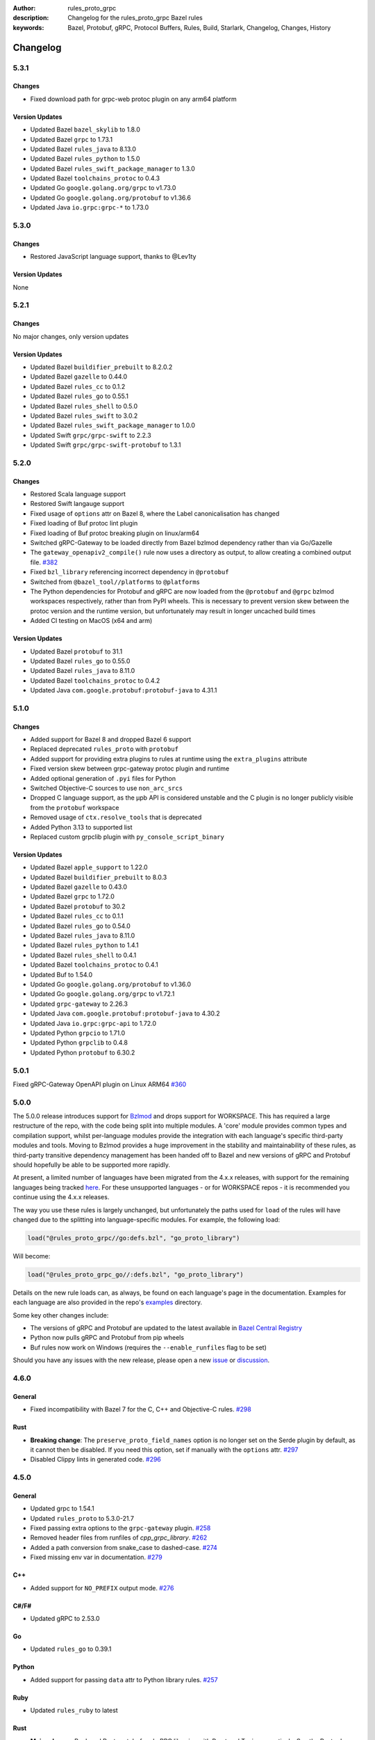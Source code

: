 :author: rules_proto_grpc
:description: Changelog for the rules_proto_grpc Bazel rules
:keywords: Bazel, Protobuf, gRPC, Protocol Buffers, Rules, Build, Starlark, Changelog, Changes, History


Changelog
=========

5.3.1
-----

Changes
*******

- Fixed download path for grpc-web protoc plugin on any arm64 platform


Version Updates
***************

- Updated Bazel ``bazel_skylib`` to 1.8.0
- Updated Bazel ``grpc`` to 1.73.1
- Updated Bazel ``rules_java`` to 8.13.0
- Updated Bazel ``rules_python`` to 1.5.0
- Updated Bazel ``rules_swift_package_manager`` to 1.3.0
- Updated Bazel ``toolchains_protoc`` to 0.4.3
- Updated Go ``google.golang.org/grpc`` to v1.73.0
- Updated Go ``google.golang.org/protobuf`` to v1.36.6
- Updated Java ``io.grpc:grpc-*`` to 1.73.0


5.3.0
-----

Changes
*******

- Restored JavaScript language support, thanks to @Lev1ty


Version Updates
***************

None


5.2.1
-----

Changes
*******

No major changes, only version updates


Version Updates
***************

- Updated Bazel ``buildifier_prebuilt`` to 8.2.0.2
- Updated Bazel ``gazelle`` to 0.44.0
- Updated Bazel ``rules_cc`` to 0.1.2
- Updated Bazel ``rules_go`` to 0.55.1
- Updated Bazel ``rules_shell`` to 0.5.0
- Updated Bazel ``rules_swift`` to 3.0.2
- Updated Bazel ``rules_swift_package_manager`` to 1.0.0
- Updated Swift ``grpc/grpc-swift`` to 2.2.3
- Updated Swift ``grpc/grpc-swift-protobuf`` to 1.3.1


5.2.0
-----

Changes
*******

- Restored Scala language support
- Restored Swift langauge support
- Fixed usage of ``options`` attr on Bazel 8, where the Label canonicalisation has changed
- Fixed loading of Buf protoc lint plugin
- Fixed loading of Buf protoc breaking plugin on linux/arm64
- Switched gRPC-Gateway to be loaded directly from Bazel bzlmod dependency rather than via
  Go/Gazelle
- The ``gateway_openapiv2_compile()`` rule now uses a directory as output, to allow creating a
  combined output file. `#382 <https://github.com/rules-proto-grpc/rules_proto_grpc/issues/382>`__
- Fixed ``bzl_library`` referencing incorrect dependency in ``@protobuf``
- Switched from ``@bazel_tool//platforms`` to ``@platforms``
- The Python dependencies for Protobuf and gRPC are now loaded from the ``@protobuf`` and ``@grpc``
  bzlmod workspaces respectively, rather than from PyPI wheels. This is necessary to prevent version
  skew between the protoc version and the runtime version, but unfortunately may result in longer
  uncached build times
- Added CI testing on MacOS (x64 and arm)


Version Updates
***************

- Updated Bazel ``protobuf`` to 31.1
- Updated Bazel ``rules_go`` to 0.55.0
- Updated Bazel ``rules_java`` to 8.11.0
- Updated Bazel ``toolchains_protoc`` to 0.4.2
- Updated Java ``com.google.protobuf:protobuf-java`` to 4.31.1


5.1.0
-----

Changes
*******

- Added support for Bazel 8 and dropped Bazel 6 support
- Replaced deprecated ``rules_proto`` with ``protobuf``
- Added support for providing extra plugins to rules at runtime using the ``extra_plugins``
  attribute
- Fixed version skew between grpc-gateway protoc plugin and runtime
- Added optional generation of ``.pyi`` files for Python
- Switched Objective-C sources to use ``non_arc_srcs``
- Dropped C language support, as the μpb API is considered unstable and the C plugin is no longer
  publicly visible from the ``protobuf`` workspace
- Removed usage of ``ctx.resolve_tools`` that is deprecated
- Added Python 3.13 to supported list
- Replaced custom grpclib plugin with ``py_console_script_binary``


Version Updates
***************

- Updated Bazel ``apple_support`` to 1.22.0
- Updated Bazel ``buildifier_prebuilt`` to 8.0.3
- Updated Bazel ``gazelle`` to 0.43.0
- Updated Bazel ``grpc`` to 1.72.0
- Updated Bazel ``protobuf`` to 30.2
- Updated Bazel ``rules_cc`` to 0.1.1
- Updated Bazel ``rules_go`` to 0.54.0
- Updated Bazel ``rules_java`` to 8.11.0
- Updated Bazel ``rules_python`` to 1.4.1
- Updated Bazel ``rules_shell`` to 0.4.1
- Updated Bazel ``toolchains_protoc`` to 0.4.1
- Updated Buf to 1.54.0
- Updated Go ``google.golang.org/protobuf`` to v1.36.0
- Updated Go ``google.golang.org/grpc`` to v1.72.1
- Updated ``grpc-gateway`` to 2.26.3
- Updated Java ``com.google.protobuf:protobuf-java`` to 4.30.2
- Updated Java ``io.grpc:grpc-api`` to 1.72.0
- Updated Python ``grpcio`` to 1.71.0
- Updated Python ``grpclib`` to 0.4.8
- Updated Python ``protobuf`` to 6.30.2


5.0.1
-----

Fixed gRPC-Gateway OpenAPI plugin on Linux ARM64
`#360 <https://github.com/rules-proto-grpc/rules_proto_grpc/pull/360>`__


5.0.0
-----

The 5.0.0 release introduces support for `Bzlmod <https://bazel.build/external/overview>`__ and
drops support for WORKSPACE. This has required a large restructure of the repo, with the code being
split into multiple modules. A 'core' module provides common types and compilation support, whilst
per-language modules provide the integration with each language's specific third-party modules and
tools. Moving to Bzlmod provides a huge improvement in the stability and maintainability of these
rules, as third-party transitive dependency management has been handed off to Bazel and new versions
of gRPC and Protobuf should hopefully be able to be supported more rapidly.

At present, a limited number of languages have been migrated from the 4.x.x releases, with support
for the remaining languages being tracked
`here <https://github.com/rules-proto-grpc/rules_proto_grpc/issues/299>`__. For these unsupported
languages - or for WORKSPACE repos - it is recommended you continue using the 4.x.x releases.

The way you use these rules is largely unchanged, but unfortunately the paths used for ``load`` of
the rules will have changed due to the splitting into language-specific modules. For example, the
following load:

.. code-block:: python

   load("@rules_proto_grpc//go:defs.bzl", "go_proto_library")

Will become:

.. code-block:: python

   load("@rules_proto_grpc_go//:defs.bzl", "go_proto_library")

Details on the new rule loads can, as always, be found on each language's page in the documentation.
Examples for each language are also provided in the repo's
`examples <https://github.com/rules-proto-grpc/rules_proto_grpc/tree/master/examples>`__ directory.

Some key other changes include:

- The versions of gRPC and Protobuf are updated to the latest available in
  `Bazel Central Registry <https://github.com/bazelbuild/bazel-central-registry>`__
- Python now pulls gRPC and Protobuf from pip wheels
- Buf rules now work on Windows (requires the ``--enable_runfiles`` flag to be set)

Should you have any issues
with the new release, please open a new
`issue <https://github.com/rules-proto-grpc/rules_proto_grpc/issues/new>`__ or
`discussion <https://github.com/rules-proto-grpc/rules_proto_grpc/discussions/new>`__.


4.6.0
-----

General
*******

- Fixed incompatibility with Bazel 7 for the C, C++ and Objective-C rules.
  `#298 <https://github.com/rules-proto-grpc/rules_proto_grpc/pull/298>`__

Rust
****

- **Breaking change**: The ``preserve_proto_field_names`` option is no longer set on the Serde
  plugin by default, as it cannot then be disabled. If you need this option, set if manually with
  the ``options`` attr.
  `#297 <https://github.com/rules-proto-grpc/rules_proto_grpc/pull/297>`__
- Disabled Clippy lints in generated code.
  `#296 <https://github.com/rules-proto-grpc/rules_proto_grpc/pull/296>`__


4.5.0
-----

General
*******

- Updated grpc to 1.54.1
- Updated ``rules_proto`` to 5.3.0-21.7
- Fixed passing extra options to the ``grpc-gateway`` plugin.
  `#258 <https://github.com/rules-proto-grpc/rules_proto_grpc/pull/258>`__
- Removed header files from runfiles of `cpp_grpc_library`.
  `#262 <https://github.com/rules-proto-grpc/rules_proto_grpc/pull/262>`__
- Added a path conversion from snake_case to dashed-case.
  `#274 <https://github.com/rules-proto-grpc/rules_proto_grpc/pull/274>`__
- Fixed missing env var in documentation.
  `#279 <https://github.com/rules-proto-grpc/rules_proto_grpc/pull/279>`__

C++
***

- Added support for ``NO_PREFIX`` output mode.
  `#276 <https://github.com/rules-proto-grpc/rules_proto_grpc/pull/276>`__

C#/F#
*****

- Updated gRPC to 2.53.0

Go
**

- Updated ``rules_go`` to 0.39.1

Python
******

- Added support for passing ``data`` attr to Python library rules.
  `#257 <https://github.com/rules-proto-grpc/rules_proto_grpc/issues/257>`__

Ruby
****

- Updated ``rules_ruby`` to latest

Rust
****

- **Major change**: Replaced Rust protobuf and gRPC libraries with Prost and Tonic respectively. See
  the Rust rules documentation for examples of how this change can be adopted.
  `#265 <https://github.com/rules-proto-grpc/rules_proto_grpc/issues/265>`__


4.4.0
-----

General
*******

- Increased minimum supported Bazel version from 5.0.0 to 5.3.0.
  `#230 <https://github.com/rules-proto-grpc/rules_proto_grpc/issues/230>`__
- Added support for param file for excess arguments, which allows for longer commands lines without
  failure
- Fixed Windows incompatibility due to test workspace containing quote character in path
- The `proto_compile` function is now exported in the public `defs.bzl` for use in external rules
- Added static release assets generation, which will change the format of the download URL to use in
  your WORKSPACE. See the sample installation docs for the new URL

Go
**

- Updated ``github.com/envoyproxy/protoc-gen-validate`` to 1.0.0

grpc-gateway
************

- **WORKSPACE update needed**: Renamed ``grpc-gateway`` repository name from
  ``grpc_ecosystem_grpc_gateway`` to ``com_github_grpc_ecosystem_grpc_gateway_v2``, to match the
  naming used by Gazelle. You may need to update your WORKSPACE file to use the new name

Objective-C
***********

- Fixed expected naming of output files for proto files containing numbers in file name.
  `#253 <https://github.com/rules-proto-grpc/rules_proto_grpc/pull/253>`__


4.3.0
-----

General
*******

- Updated protobuf to 21.10
- Updated grpc to 1.51.0
- Updated ``rules_proto`` to 5.3.0-21.5
- Updated ``bazel_skylib`` to 1.3.0
- Added support for paths to proto files that contain spaces or other special characters
- Added forwarding of all standard Bazel rule attributes for library macros
- Added support for providing plugin-specific environment variables

Buf
***

- Updated Buf plugins to v1.9.0

C
*

- **WORKSPACE update needed**: The upb version is now sourced from gRPC dependencies to prevent
  version skew in mixed C and C++ workspaces. See the example workspaces for the new template

C#/F#
*****

- Updated gRPC to 2.50.0

Go
**

- Updated ``google.golang.org/protobuf`` to 1.28.1
- Updated ``rules_go`` to 0.36.0
- Updated ``github.com/envoyproxy/protoc-gen-validate`` to 0.9.0

grpc-gateway
************

- Updated ``grpc-gateway`` to 2.14.0

gRPC-Web
********

- Added support for M1 builds of grpc-web
- Updated ``grpc-web`` to 1.4.2

Java
****

- Updated ``rules_jvm_external`` to 4.5

JavaScript
**********

- Updated ``google-protobuf`` to 3.21.2
- Updated ``@grpc/grpc-js`` to 1.7.3
- Updated ``rules_nodejs`` to 5.7.1

Python
******

- Updated ``rules_python`` to 0.15.0
- Updated ``grpclib`` to 0.4.3
- **WORKSPACE update needed**: The Python dependencies have moved from ``pip_install`` to
  ``pip_parse``, as advised by ``rules_python`` authors. See the example workspaces for the new
  template, which is only necessary if you are using grpclib
- Removed subpar dependency

Ruby
****

- Updated ``google-protobuf`` to 3.21.9
- Updated ``grpc`` to 1.50.0

Rust
****

- Updated ``rules_rust`` to 0.14.0

Scala
*****

- Update ScalaPB to 0.11.12
- Updated ``rules_scala`` to latest

Swift
*****

- Updated ``rules_swift`` to 1.4.0


4.2.0
-----

General
*******

- Updated protobuf to 21.5
- Updated grpc to 1.48.0
- Updated zlib to 1.2.12
- Switched default ``use_built_in_shell_environment`` to ``True`` .
  `#182 <https://github.com/rules-proto-grpc/rules_proto_grpc/pull/182>`__
- Bumped minimum Bazel version to 5.0.0
- Updated ``bazel_skylib`` to 1.2.1
- Added section to the documentation on overriding dependencies
- Fixed compilation failure when using a mix of plugins that output directories and files

Buf
***

- Updated Buf plugins to v1.7.0
- Added support for M1/arm64

C++
***

- **WORKSPACE update needed**: You now need to load ``grpc_extra_deps`` in your WORKSPACE file. See
  the example workspaces for the new template

C#/F#
*****

- **Breaking change**: The C# and F# rules have switched from using the deprecated ``Grpc.Core`` to
  the new ``Grpc.Net.Client`` and ``Grpc.AspNetCore``
- Updated gRPC to 2.47.0
- Updated ``rules_dotnet`` to latest
- Updated ``FSharp.Core`` to 6.0.5
- Updated ``Protobuf.FSharp`` to 0.2.0
- Updated ``grpc-fsharp`` to 0.2.0

Docs
****

- Updated ``protoc-gen-doc`` to 1.5.1

Go
**

- Updated ``rules_go`` to 0.34.0
- Updated ``gazelle`` to 0.26.0
- Updated ``protoc-gen-validate`` to 0.6.7

grpc-gateway
************

- Updated ``grpc-gateway`` to 2.11.3

gRPC-Web
********

- Updated ``grpc-web`` to 1.3.1

JavaScript
**********

- Updated ``rules_nodejs`` to 5.5.2
- Moved to ``protocolbuffers/protobuf-javascript``
- Updated ``@grpc/grpc-js`` to 1.6.7
- **WORKSPACE update needed**: The ``build_bazel_rules_nodejs_dependencies`` rule needs to be added
  to your WORKSPACE
- TypeScript support is currently somewhat broken, see `here <https://github.com/rules-proto-grpc/rules_proto_grpc/issues/194>`__.
  This is not a change from 4.1.0

Objective-C
***********

- Fixed expected naming of output files for proto files containing dash in file name.
  `#177 <https://github.com/rules-proto-grpc/rules_proto_grpc/pull/177>`__
- **WORKSPACE update needed**: You now need to load ``grpc_extra_deps`` in your WORKSPACE file. See
  the example workspaces for the new template

Python
******

- Updated ``rules_python`` to 0.10.2
- **WORKSPACE update needed**: You now need to load ``grpc_extra_deps`` in your WORKSPACE file. See
  the example workspaces for the new template

Rust
****

- Updated ``rules_rust`` to 0.9.0

Scala
*****

- Updated ``rules_scala`` to latest
- Updated ``ScalaPB`` to 0.11.10

Swift
*****

- Updated ``rules_swift`` to 1.1.0


4.1.1
-----

Python
******

- Ensured Python dependencies are correctly updated


4.1.0
-----

The 4.1.0 is mostly an incremental update of dependencies. However, users of the Go and grpc-gateway
rules should see the note below about a change in WORKSPACE order required to avoid resolving very
old versions of dependencies via Gazelle.

General
*******

- Updated protobuf to 3.19.1
- Updated grpc to 1.42.0

C#/F#
*****

- Updated gRPC to 2.42.0
- Updated ``rules_dotnet`` to latest

Go
**

- Updated ``rules_go`` to 0.29.0
- Updated ``gazelle`` to 0.24.0. Note that Gazelle has added multiple dependencies in 0.24.0 that
  conflict with our dependencies and are at quite old versions. If you get an error about
  ``SupportPackageIsVersion7``, you must swap the order you run ``gazelle_dependencies()`` in your
  WORKSPACE to be after ``rules_proto_grpc_go_repos``. See
  `this issue <https://github.com/rules-proto-grpc/rules_proto_grpc/issues/160>`__ for further
  details
- Updated ``com_github_envoyproxy_protoc_gen_validate`` to 0.6.2

grpc-gateway
************

- See above note about Gazelle

gRPC-Web
********

- Updated ``grpc-web`` to 1.3.0

JavaScript
**********

- Updated ``rules_nodejs`` to 4.4.6
- Updated ``@grpc/grpc-js`` to 1.4.4

Python
******

- Updated ``rules_python`` to 0.5.0

Ruby
****

- Updated ``rules_ruby`` to 0.6.0

Rust
****

- Updated ``rules_rust`` to latest. Note that new ``rules_rust`` commits have moved their
  rules definitions from ``/rust/rust.bzl`` to ``/rust/defs.bzl``, which is now required to be
  followed by these rules. No backwards compatibility is possible here as the original path has been
  removed

Scala
*****

- Updated ``rules_scala`` to latest
- Updated ``ScalaPB`` to 0.11.6

Swift
*****

- Updated ``rules_swift`` to 0.24.0
- Updated ``grpc-swift`` to 1.6.0


4.0.1
-----

General
*******

- Fixed plugin label specific values in ``options`` attr being ignored


4.0.0
-----

The 4.0.0 release brings a number of key improvements to tidy up rules_proto_grpc, along with
updates to all of the main dependencies. For most users, 4.0.0 will be a drop-in replacement to
the 3.x.x releases and the updates for each language are shown below. Should you have any issues
with the new release, please open a new
`issue <https://github.com/rules-proto-grpc/rules_proto_grpc/issues/new>`__ or
`discussion <https://github.com/rules-proto-grpc/rules_proto_grpc/discussions/new>`__.

The following changes are considered 'breaking', requiring the step to the 4.x.x release cycle:

- The transitive aspect-based compilation mode using the ``deps`` attribute is now completely
  removed. This mode was deprecated in 3.0.0 and all use of the transitive mode will have shown a
  warning. If all of your uses of rules_proto_grpc use the ``protos`` attribute, 4.0.0 will be no
  different from 3.x.x. See
  `here <https://rules-proto-grpc.com/en/latest/transitivity.html>`__ for further details.
  If you have written your own rules for a custom plugin, please see the updated and simplified rule
  template at :ref:`sec_custom_plugins`.

- The ``//nodejs`` aliases for the ``//js`` rules have been removed. Again, these were deprecated in
  the 3.x.x cycle and printed a warning when used. If you are still using these aliases, you can
  simply change your imports to use the ``//js`` prefixed rules.

- The Rust rules have switched gRPC implementation to `grpc <https://crates.io/crates/grpc>`__.
  In 3.x.x, we used `grpc-rs`/`grpcio`, which wraps the C/C++ implementation of gRPC directly.
  However, the wrapping process was extremely error prone, with updates of either Rust rules or gRPC
  causing linker failures and significant maintenance burden. Should you still need `grpcio` crate
  support, the 3.1.1 release continues to work but may have issues with newer gRPC versions. The
  replacement `grpc` crate is self-described as 'not suitable for production use' but is more
  readily supportable by these rules in the short term. In the longer term, support for
  `prost <https://github.com/tokio-rs/prost>`__ and `tonic <https://github.com/hyperium/tonic>`__
  is also on the roadmap, but is
  `waiting for protoc plugins <https://github.com/rules-proto-grpc/rules_proto_grpc/issues/143>`__
  to be available.

- When using JavaScript library rules, the require path for generated files no longer includes the
  ``<target_name>_pb`` path segment by default. For the previous behaviour, set
  ``legacy_path = True`` on the library.
  `#107 <https://github.com/rules-proto-grpc/rules_proto_grpc/pull/107>`__

General
*******

- Updated protobuf to 3.18.0
- Updated grpc to 1.40.0
- Updated ``rules_proto`` to 4.0.0
- Documentation has moved to `rules-proto-grpc.com <https://rules-proto-grpc.com>`__. Existing links
  to the old location will continue to work
- Transitive aspect-based compilation has been removed
- The ``output_files`` attribute of ``ProtoCompileInfo`` has changed from a dict of depsets to a
  single depset. This is generally an internal implementation detail, so is unlikely to affect any
  rule users.

C
*

- Updated ``upb`` to latest

C#/F#
*****

- Added F# support. `#127 <https://github.com/rules-proto-grpc/rules_proto_grpc/pull/127>`__
- Updated gRPC to 2.40.0

D
*

- Updated ``rules_d`` to latest

Doc
***

- Updated ``protoc-gen-doc`` to 1.5.0
- Added ``doc_template_compile`` to generate output using a custom Go template file.

Go
**

- Updated ``rules_go`` to v0.28.0
- Added validator rules using
  `protoc-gen-validate <https://github.com/envoyproxy/protoc-gen-validate>`__.
  `#16 <https://github.com/rules-proto-grpc/rules_proto_grpc/pull/16>`__

grpc-gateway
************

- Updated ``grpc-gateway`` to 2.6.0

Java
****

- Updated ``grpc-java`` to 1.40.1

JavaScript
**********

- **Breaking change**: The require path for generated files no longer includes the
  ``<target_name>_pb`` path segment by default. For the previous behaviour, set
  ``legacy_path = True`` on the library.
  `#107 <https://github.com/rules-proto-grpc/rules_proto_grpc/pull/107>`__
- Added ``package_name`` attribute to library rules, which allows customising the package name of
  the generated library. By default if unspecified, the target name will continue to be used as
  in previous versions.
- Updated ``rules_nodejs`` to 4.2.0
- Updated ``@grpc/grpc-js`` to 1.3.7
- Updated ``grpc-tools`` to 1.11.2
- Updated ``ts-protoc-gen`` to 0.15.0

Python
******

- Updated ``rules_python`` to 0.4.0
- Updated ``six`` to 1.16.0

Ruby
****

- Updated ``rules_ruby`` to 0.5.2
- **WORKSPACE update needed**: The ``ruby_bundle`` call in your workspace needs an extra ``include``
  attribute for grpc to work as expected. Please see the Ruby examples

Rust
****

- Updated ``rules_rust`` to latest
- **Breaking change**: Replaced ``grpcio`` with ``grpc``. Please see above description for
  full details on why ``grpcio`` is no longer supportable and the long term aim to support prost and
  tonic
- Updated ``protobuf`` and ``protobuf-codegen`` to 2.25.1

Scala
*****

- Updated ``rules_scala`` to latest
- Updated ``ScalaPB`` to 0.11.5
- **WORKSPACE update needed**: Dependencies are now fetched with ``maven_install``. You will need to
  update your WORKSPACE to match the current example.

Swift
*****

- Updated ``rules_swift`` to 0.23.0
- Updated ``grpc-swift`` to 1.4.1
- Updated ``swift-log`` to 1.4.2
- Updated ``swift-nio`` to 2.32.3
- Updated ``swift-nio-extra`` to 1.10.2
- Updated ``swift-nio-http2`` to 1.18.3
- Updated ``swift-nio-ssl`` to 2.15.1
- Updated ``swift-nio-transport-services`` to 1.11.3

TypeScript
**********

- The default mode for TypeScript gRPC compilation has changed to ``grpc-js``. This means imports
  should now use ``@grpc/grpc-js`` instead of ``grpc``
  `#134 <https://github.com/rules-proto-grpc/rules_proto_grpc/pull/134>`__


3.1.1
-----

Improved documentation is now available at https://rules-proto-grpc.aliddell.com


3.1.0
-----

This update mostly brings fixes to the JavaScript rules, along with new rules for generating
Markdown, JSON, HTML or DocBook documentation from .proto files using
`protoc-gen-doc <https://github.com/pseudomuto/protoc-gen-doc>`__. Additionally, new
``buf_proto_lint`` and ``buf_proto_breaking`` rules have been added to support linting .proto files
and checking for breaking changes using `Buf <https://buf.build>`__.

General
*******

- Updated protobuf to 3.15.3

Buf
***

- Added linting and breaking change detection rules using `Buf <https://buf.build>`__

Doc
***

- Added documentation rules to generate Markdown, JSON, HTML or DocBook files using
  `protoc-gen-doc <https://github.com/pseudomuto/protoc-gen-doc>`__

grpc-gateway
************

- Updated grpc-gateway to 2.3.0
- Fixed issue with mixing .proto files that do and do not contain services
  `#72 <https://github.com/rules-proto-grpc/rules_proto_grpc/issues/72>`__

JavaScript
**********

- Updated ``rules_nodejs`` to 3.2.1
- **WORKSPACE update needed**: The dependencies for JavaScript rules must now be loaded into your
  local ``package.json``, which defaults to the name ``@npm``. The ``yarn_install`` with name
  ``js_modules`` in your WORKSPACE can now also be removed
- Updated ``@grpc/grpc-js`` to 1.2.8
- Fixed missing ``DeclarationInfo`` when using the ``js_grpc_node_library`` or
  ``js_grpc_web_library`` rules
  `#113 <https://github.com/rules-proto-grpc/rules_proto_grpc/issues/113>`__
- Added a TypeScript test workspace

Objective-C
***********

- Added the ``objc_grpc_library`` experimental rule

Rust
****

- Updated ``rules_rust`` to latest
- Updated ``grpcio`` to 0.8.0
- Updated ``protobuf`` to 2.22.0


3.0.0
-----

This update brings some major improvements to rules_proto_grpc and solves many of the longstanding
issues that have been present. However, in doing so there have been some changes that make a major
version increment necessary and may require updates to your build files. The updates for each
language are explained below and should you have any issues, please open a new
`issue <https://github.com/rules-proto-grpc/rules_proto_grpc/issues/new>`__ or
`discussion <https://github.com/rules-proto-grpc/rules_proto_grpc/discussions/new>`__.

The most substantial change is that compilation of .proto files into language specific files is no
longer transitive. This means that only the direct dependencies of a ``lang_proto_library`` will be
present within the generated library, rather than every transitive proto message. The justification
for this is below, but if you're just interested in the changes, you can skip down to the next
heading.

In previous versions of rules_proto_grpc, the compilation aspect would compile and aggregate all
dependent .proto files from any top level target. In hindsight, this was not the correct behaviour
and led to many bugs, since you may end up creating a library that contains compiled proto files
from a third party, where you should instead be depending on a proper library for that third party's
protos.

Even in a single repo, this may have meant multiple copies of a single compiled proto file being
present in a target, if it is depended on via multiple routes. For some languages, such as C++, this
breaks the 'one definition rule' and produces compilation failures or runtime bugs. For other
languages, such as Python, this just meant unnecessary duplicate files in the output binaries.

Therefore, in this release of rules_proto_grpc, there is now a recommedned option to bundle only the
direct proto dependencies into  the libraries, without including the compiled transitive proto
files. This is done by replacing the ``deps`` attr on ``lang_{proto|grpc}_{compile|library}`` with
the ``protos`` attr. Since this would be a substantial breaking change to drop at once on a large
project, the new behaviour is opt-in in 3.0.0 and the old method continues to work throughout the
3.x.x release cycle. Rules using the previous deps attr will have a warning written to console to
signify that your library may be bundling more than expect and should switch attr.

As an additional benefit of this change, we can now support passing arbitrary per-target rules to
protoc through the new ``options`` attr of the rules, which was a much sought after change that was
impossible in the aspect based compilation.

Switching to non-transitive compilation
***************************************

In short, replace ``deps`` with ``protos`` on your targets:

.. code-block:: python

   # Old
   python_grpc_library(
       name = "routeguide",
       deps = ["//example/proto:routeguide_proto"],
   )

   # New
   python_grpc_library(
       name = "routeguide",
       protos = ["//example/proto:routeguide_proto"],
   )

In applying the above change, you may discover that you were inheriting dependencies transitively
and that your builds now fail. In such cases, you should add a
``lang_{proto|grpc}_{compile|library}`` target for those proto files and depend on it explicitly
from the relevant top level binaries/libraries.

General Changes
***************

- Updated protobuf to 3.15.1
- Updated gRPC to 1.35.0
- All rules have new per-target ``options`` and ``extra_protoc_args`` attributes to control options
  to protoc
  `#54 <https://github.com/rules-proto-grpc/rules_proto_grpc/issues/54>`__
  `#68 <https://github.com/rules-proto-grpc/rules_proto_grpc/issues/68>`__
  `#105 <https://github.com/rules-proto-grpc/rules_proto_grpc/issues/105>`__
- Updated ``rules_proto`` to latest head
- ``aspect.bzl`` and ``plugin.bzl`` have merged to a single top level ``defs.bzl``
- The minimum supported Bazel version is 3.0.0. Some language specific rules may require 4.0.0

Android
*******

- **WORKSPACE update needed**: The WORKSPACE imports necessary for Android rules have been updated
  due to upstream changes in ``grpc-java``. Please see the examples for the latest WORKSPACE
  template for the Android rules

C
*

- Added experimental rules for C using upb
  `#20 <https://github.com/rules-proto-grpc/rules_proto_grpc/issues/20>`__

C++
***

- Non-transitive mode resolves issue where the same proto may be defined more than once
  `#25 <https://github.com/rules-proto-grpc/rules_proto_grpc/issues/25>`__
- Header and source files are now correctly passed to the underlying ``cc_library`` rule
  `#40 <https://github.com/rules-proto-grpc/rules_proto_grpc/issues/40>`__

Closure
*******

- Closure rules have been removed. In practice these have been superceded by the Javascript rules,
  but if you are an active user of these rules please open a discussion.

C#
**

- Updated ``rules_dotnet`` to 0.0.7. Note that the new versions of ``rules_dotnet`` drop support for
  .Net Framework and Mono and require use of alternate platforms. Please see the examples for the
  latest WORKSPACE template for the C# rules
- Updated ``Grpc`` to 2.35.0

D
*

- Updated ``rules_d`` to latest

Go
**

- Updated ``rules_go`` to 0.25.1
- **WORKSPACE update needed**: It is now necessary to specify ``version`` to
  ``go_register_toolchains``
- The plugin used for compiling .proto files for Go has switched to the new
  google.golang.org/protobuf `#85 <https://github.com/rules-proto-grpc/rules_proto_grpc/issues/85>`__
- Updated ``gazelle`` to 0.22.3
- Updated ``org_golang_x_net`` to v0.0.0-20210129194117-4acb7895a057
- Updated ``org_golang_x_text`` to 0.3.5
- Well-known types are now depended on by default
- Removed support for GoGo rules

grpc-gateway
************

- Updated ``grpc-gateway`` to 2.2.0
- The ``gateway_swagger_compile`` rule has been replaced with ``gateway_openapiv2_compile``
  `#93 <https://github.com/rules-proto-grpc/rules_proto_grpc/issues/93>`__
- The grpc-gateway rules have move to repo top level, meaning they are no longer under the
  ``github.com/...`` prefix. To update your use of these rules find and replace
  ``@rules_proto_grpc//github.com/grpc-ecosystem/grpc-gateway`` with
  ``@rules_proto_grpc//grpc-gateway``

gRPC-Web
********

- The gRPC-Web rules have moved into ``//js``
- Text mode generation is now supported
  `#59 <https://github.com/rules-proto-grpc/rules_proto_grpc/issues/59>`__

Java
****

- **WORKSPACE update needed**: The WORKSPACE imports necessary for Java rules have been updated due
  to upstream changes in ``grpc-java``. Please see the examples for the latest WORKSPACE template
  for the Java rules

NodeJS/JavaScript
*****************

- The JavaScript rules have moved from ``@rules_proto_grpc//nodejs`` to ``@rules_proto_grpc//js``,
  but the old rules are still aliased to ease transition
- Updated ``rules_nodejs`` to 3.1.0
- Updated ``@grpc/grpc-js`` to 1.2.6
- Added typescript generation to JS rules

Objective-C
***********

- Added ``copt`` argument pass-through for Obj-C library rules.
- Header and source files are now correctly passed to the underlying ``cc_library`` rule
  `#40 <https://github.com/rules-proto-grpc/rules_proto_grpc/issues/40>`__

Python
******

- Updated ``rules_python`` to latest
- **WORKSPACE update needed**: ``py_repositories`` from ``rules_python`` is no longer required

Ruby
****

- The Ruby rules have migrated from ``yugui/rules_ruby`` to ``bazelruby/rules_ruby``
- Changed ``rules_proto_grpc_gems`` to ``rules_proto_grpc_bundle``
- **WORKSPACE update needed**: The above changes requiresupdates to your WORKSPACE, please see the
  examples for the latest WORKSPACE template for the Ruby rules
- **Open issue**: The `grpc` gem may not be loadable in generated Ruby libraries, please see
  `this issue <https://github.com/rules-proto-grpc/rules_proto_grpc/issues/65>`__

Rust
****

- **WORKSPACE update needed**: The upstream repo ``io_bazel_rules_rust`` has been renamed to
  ``rules_rust``. The ``rust_workspace`` rule is also no longer required
- Updated ``rules_rust`` to latest
- Updated ``grpcio`` to 0.7.1
- Updated ``protobuf`` to 2.20.0

Scala
*****

- Update ``rules_scala`` to latest
  `#108 <https://github.com/rules-proto-grpc/rules_proto_grpc/issues/108>`__
- **WORKSPACE update needed**: The ``scala_config`` rule from ``rules_scala`` is now required in
  your WORKSPACE

Swift
*****

- Updated ``rules_swift`` to 0.18.0
- Updated ``grpc-swift`` to 1.0.0
- Visibility of generated types is now configurable with ``options``
  `#111 <https://github.com/rules-proto-grpc/rules_proto_grpc/issues/111>`__

Thanks
******

Thanks to everyone who has contributed issues and patches for this release.


2.0.0
-----

General
*******

- Updated ``protobuf`` to 3.13.0
- Updated ``grpc`` to 1.32.0
- **WORKSPACE update needed**: These rules now depend on ``rules_proto``, which must be added to
  your WORKSPACE file
- Dropped support for the deprecated ``transitivity`` attribute on ``proto_plugin``. The
  ``exclusions`` attribute is the supported way of achieving this
- The ``output_dirs`` attribute of ``ProtoCompileInfo`` is now a depset, meaning directories will be
  deduplicated
- Removed the ``deps.bzl`` files that have been deprecated since version 1.0.0
- Tags are now propagated correctly on library rules

Android
*******

- **WORKSPACE update needed**: The Guava dependency is no longer needed

C#
**

- Updated ``rules_dotnet`` to latest master
- Updated ``Google.Protobuf`` to 3.13.0
- Updated ``Grpc`` to 2.32.0
- **WORKSPACE update needed**: There have been substantial changes to the required WORKSPACE rules
  for C#. Please see the C# language page

Closure
*******

- Updated ``rules_closure`` to 0.11.0

D
*

- Updated ``rules_d`` to latest master
- Updated ``protobuf-d`` to 0.6.2

grpc-gateway
************

- Updated ``grpc-gateway`` to 1.15.0

gRPC Web
********

- Updated gRPC Web to 1.2.1

Go
**

- Updated ``rules_go`` to 0.24.3
- Updated ``bazel-gazelle`` to 0.21.1
- Updated ``org_golang_x_net`` to v0.0.0-20200930145003-4acb6c075d10
- Updated ``org_golang_x_text`` to 0.3.3

Java
****
- **WORKSPACE update needed**: The Guava dependency is no longer needed

NodeJS
******

- Updated ``rules_nodejs`` to 2.2.0
- **WORKSPACE update needed**: The ``defs.bzl`` file in ``rules_nodejs`` has moved to ``index.bzl``
- **WORKSPACE update needed**: Running ``yarn_install()`` is needed in more cases
- **WORKSPACE update needed**: Running ``grpc_deps()`` is no longer necessary for just the NodeJS
  rules
- Moved from ``grpc`` to ``@grpc/grpc-js`` package
- Library rules have been enabled and now return ``js_library`` rather than ``npm_package``

Python
******

- Dropped Python 2 support
- Updated ``rules_python`` to latest master
- Updated ``grpclib`` to 0.4.1
- Moved to using ``grpcio`` library directly from the local ``grpc`` repository.
- Pinned dependency versions in requirements.txt using pip-compile
- **WORKSPACE update needed**: The method for loading Pip dependencies has changed. Please see the
  Python language page.
- **WORKSPACE update needed**: Using the Pip dependencies is now only necessary if you are using the
  ``grpclib`` rules

Rust
****

- Updated ``rules_rust`` to latest master
- Updated ``protobuf`` crate to 2.17.0
- Updated ``grpcio`` crate to 0.6.0
- **WORKSPACE update needed**: The setup for ``rules_rust`` has changed in the newer version. Please
  see the Rust language page.
- **WORKSPACE update needed**: The ``grpc_deps()`` rule is now needed for Rust

Scala
*****

- Updated ``rules_scala`` to latest master
- ``ScalaPB`` is now pulled from ``rules_scala``, which uses 0.9.7
- **WORKSPACE update needed**: The ``scala_proto_repositories()`` rule is now needed

Swift
*****

- Updated ``rules_swift`` to 0.15.0
- Updated ``grpc-swift`` to 0.11.0
- Moved the Swift library rules to be internal to this repo


1.0.2
-----

Android / Closure / Java / Scala
********************************

- Fixed loading of ``com_google_errorprone_error_prone_annotations``
- Replaced Maven HTTP URLs with HTTPS URLs
- Updated grpc-java, rules_closure and rules_scala to include Maven HTTPS fix


1.0.1
-----

General
*******

- Fix support for plugins that use ``output_directory`` and produce no output files: #39 
- Misc typo fixes and tidying


1.0.0
-----

General
*******

- Bazel 1.0+ is now supported
- The ``rules_proto_grpc_repos()`` WORKSPACE rule has been added and is recommended to be used
- Protobuf has been updated to 3.11.0
- gRPC has been updated to 1.25.0
- All other dependencies have been updated where available
- The Bazel version is now checked for compatibility
- Added more test workspaces
- Removed tests that use ``proto_source_root``
- Added fix for duplicate proto files when using ``import_prefix``

Closure
*******

- The required WORKSPACE rules has been updated for all Closure-based rules, please check the
  documentation for the current recommended set

Go / GoGo / grpc-gateway
************************

- The required WORKSPACE rules has been updated for all Go-based rules, please check the
  documentation for the current recommended set

gRPC.js
*******

- Support for gRPC.js has been removed

Python
******

- The way dependencies are pulled in has changed from using ``rules_pip`` to the standard
  ``rules_python``. Please check the documentation for the new WORKSPACE rules required and remove
  the old ones

Scala
*****

- Scala gRPC rules are currently not working fully. Due to delays in publishing support for Bazel
  1.0, this support has been pushed back to 1.1.0
- The required WORKSPACE rules has been updated for all Scala rules, please check the documentation
  for the current recommended set


0.2.0
-----

General
*******

- Tests generated by the routeguide test matrix now correctly us the client/server executables

Ruby
****

- Well-known proto files are excluded from generation in the Ruby plugins
- The naming of the Ruby gems workspace has changed to remove the 'routeguide' prefix
- Ruby client/server is now included in the non-manual test matrix


0.1.0
-----

Initial release of ``rules_proto_grpc``. For changes from predecessor ``rules_proto``, please see
`MIGRATION.md <https://github.com/rules-proto-grpc/rules_proto_grpc/blob/0.1.0/docs/MIGRATION.md>`__
